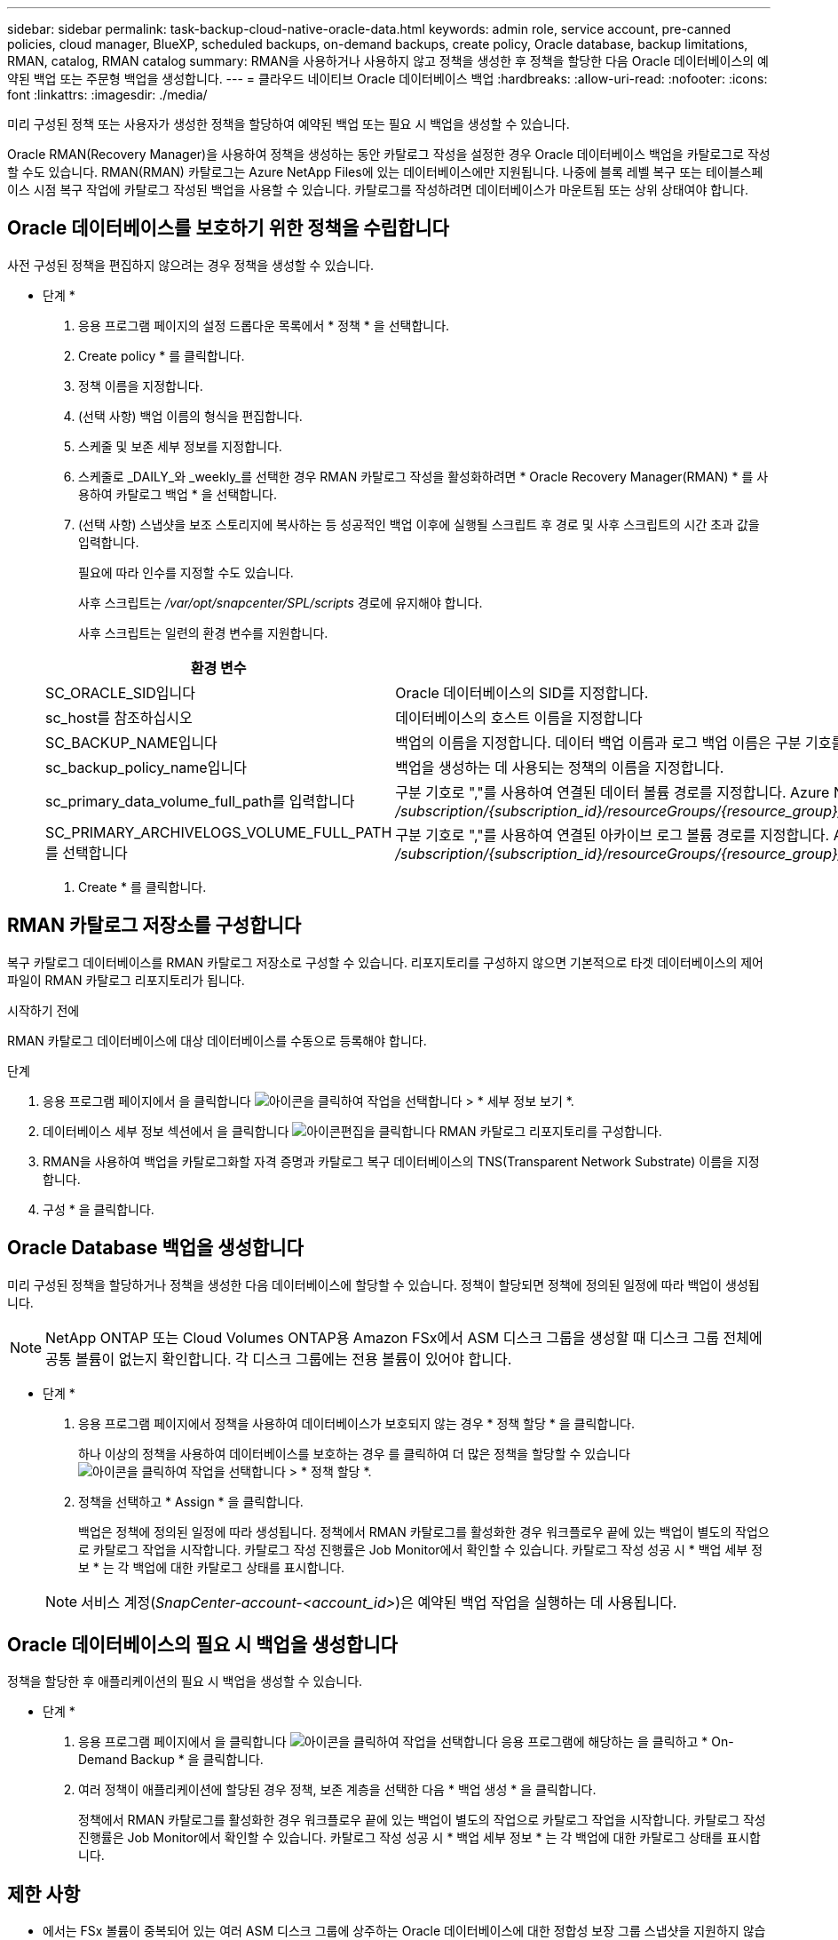 ---
sidebar: sidebar 
permalink: task-backup-cloud-native-oracle-data.html 
keywords: admin role, service account, pre-canned policies, cloud manager, BlueXP, scheduled backups, on-demand backups, create policy, Oracle database, backup limitations, RMAN, catalog, RMAN catalog 
summary: RMAN을 사용하거나 사용하지 않고 정책을 생성한 후 정책을 할당한 다음 Oracle 데이터베이스의 예약된 백업 또는 주문형 백업을 생성합니다. 
---
= 클라우드 네이티브 Oracle 데이터베이스 백업
:hardbreaks:
:allow-uri-read: 
:nofooter: 
:icons: font
:linkattrs: 
:imagesdir: ./media/


[role="lead"]
미리 구성된 정책 또는 사용자가 생성한 정책을 할당하여 예약된 백업 또는 필요 시 백업을 생성할 수 있습니다.

Oracle RMAN(Recovery Manager)을 사용하여 정책을 생성하는 동안 카탈로그 작성을 설정한 경우 Oracle 데이터베이스 백업을 카탈로그로 작성할 수도 있습니다. RMAN(RMAN) 카탈로그는 Azure NetApp Files에 있는 데이터베이스에만 지원됩니다. 나중에 블록 레벨 복구 또는 테이블스페이스 시점 복구 작업에 카탈로그 작성된 백업을 사용할 수 있습니다. 카탈로그를 작성하려면 데이터베이스가 마운트됨 또는 상위 상태여야 합니다.



== Oracle 데이터베이스를 보호하기 위한 정책을 수립합니다

사전 구성된 정책을 편집하지 않으려는 경우 정책을 생성할 수 있습니다.

* 단계 *

. 응용 프로그램 페이지의 설정 드롭다운 목록에서 * 정책 * 을 선택합니다.
. Create policy * 를 클릭합니다.
. 정책 이름을 지정합니다.
. (선택 사항) 백업 이름의 형식을 편집합니다.
. 스케줄 및 보존 세부 정보를 지정합니다.
. 스케줄로 _DAILY_와 _weekly_를 선택한 경우 RMAN 카탈로그 작성을 활성화하려면 * Oracle Recovery Manager(RMAN) * 를 사용하여 카탈로그 백업 * 을 선택합니다.
. (선택 사항) 스냅샷을 보조 스토리지에 복사하는 등 성공적인 백업 이후에 실행될 스크립트 후 경로 및 사후 스크립트의 시간 초과 값을 입력합니다.
+
필요에 따라 인수를 지정할 수도 있습니다.

+
사후 스크립트는 _/var/opt/snapcenter/SPL/scripts_ 경로에 유지해야 합니다.

+
사후 스크립트는 일련의 환경 변수를 지원합니다.

+
|===
| 환경 변수 | 설명 


 a| 
SC_ORACLE_SID입니다
 a| 
Oracle 데이터베이스의 SID를 지정합니다.



 a| 
sc_host를 참조하십시오
 a| 
데이터베이스의 호스트 이름을 지정합니다



 a| 
SC_BACKUP_NAME입니다
 a| 
백업의 이름을 지정합니다. 데이터 백업 이름과 로그 백업 이름은 구분 기호를 사용하여 연결됩니다.



 a| 
sc_backup_policy_name입니다
 a| 
백업을 생성하는 데 사용되는 정책의 이름을 지정합니다.



 a| 
sc_primary_data_volume_full_path를 입력합니다
 a| 
구분 기호로 ","를 사용하여 연결된 데이터 볼륨 경로를 지정합니다.
Azure NetApp Files 볼륨의 경우 "/"를 사용하여 정보가 연결됩니다.
_/subscription/{subscription_id}/resourceGroups/{resource_group}/providers/{provider}/netAppAccounts/{anfaccount}/capacity_pool}/volumes/{VolumeName}_



 a| 
SC_PRIMARY_ARCHIVELOGS_VOLUME_FULL_PATH를 선택합니다
 a| 
구분 기호로 ","를 사용하여 연결된 아카이브 로그 볼륨 경로를 지정합니다.
Azure NetApp Files 볼륨의 경우 "/"를 사용하여 연결된 정보
_/subscription/{subscription_id}/resourceGroups/{resource_group}/providers/{provider}/netAppAccounts/{anfaccount}/capacity_pool}/volumes/{VolumeName}_

|===
. Create * 를 클릭합니다.




== RMAN 카탈로그 저장소를 구성합니다

복구 카탈로그 데이터베이스를 RMAN 카탈로그 저장소로 구성할 수 있습니다. 리포지토리를 구성하지 않으면 기본적으로 타겟 데이터베이스의 제어 파일이 RMAN 카탈로그 리포지토리가 됩니다.

.시작하기 전에
RMAN 카탈로그 데이터베이스에 대상 데이터베이스를 수동으로 등록해야 합니다.

.단계
. 응용 프로그램 페이지에서 을 클릭합니다 image:icon-action.png["아이콘을 클릭하여 작업을 선택합니다"] > * 세부 정보 보기 *.
. 데이터베이스 세부 정보 섹션에서 을 클릭합니다 image:icon-edit-pen.png["아이콘편집을 클릭합니다"] RMAN 카탈로그 리포지토리를 구성합니다.
. RMAN을 사용하여 백업을 카탈로그화할 자격 증명과 카탈로그 복구 데이터베이스의 TNS(Transparent Network Substrate) 이름을 지정합니다.
. 구성 * 을 클릭합니다.




== Oracle Database 백업을 생성합니다

미리 구성된 정책을 할당하거나 정책을 생성한 다음 데이터베이스에 할당할 수 있습니다. 정책이 할당되면 정책에 정의된 일정에 따라 백업이 생성됩니다.


NOTE: NetApp ONTAP 또는 Cloud Volumes ONTAP용 Amazon FSx에서 ASM 디스크 그룹을 생성할 때 디스크 그룹 전체에 공통 볼륨이 없는지 확인합니다. 각 디스크 그룹에는 전용 볼륨이 있어야 합니다.

* 단계 *

. 응용 프로그램 페이지에서 정책을 사용하여 데이터베이스가 보호되지 않는 경우 * 정책 할당 * 을 클릭합니다.
+
하나 이상의 정책을 사용하여 데이터베이스를 보호하는 경우 를 클릭하여 더 많은 정책을 할당할 수 있습니다 image:icon-action.png["아이콘을 클릭하여 작업을 선택합니다"] > * 정책 할당 *.

. 정책을 선택하고 * Assign * 을 클릭합니다.
+
백업은 정책에 정의된 일정에 따라 생성됩니다. 정책에서 RMAN 카탈로그를 활성화한 경우 워크플로우 끝에 있는 백업이 별도의 작업으로 카탈로그 작업을 시작합니다. 카탈로그 작성 진행률은 Job Monitor에서 확인할 수 있습니다. 카탈로그 작성 성공 시 * 백업 세부 정보 * 는 각 백업에 대한 카탈로그 상태를 표시합니다.

+

NOTE: 서비스 계정(_SnapCenter-account-<account_id>_)은 예약된 백업 작업을 실행하는 데 사용됩니다.





== Oracle 데이터베이스의 필요 시 백업을 생성합니다

정책을 할당한 후 애플리케이션의 필요 시 백업을 생성할 수 있습니다.

* 단계 *

. 응용 프로그램 페이지에서 을 클릭합니다 image:icon-action.png["아이콘을 클릭하여 작업을 선택합니다"] 응용 프로그램에 해당하는 을 클릭하고 * On-Demand Backup * 을 클릭합니다.
. 여러 정책이 애플리케이션에 할당된 경우 정책, 보존 계층을 선택한 다음 * 백업 생성 * 을 클릭합니다.
+
정책에서 RMAN 카탈로그를 활성화한 경우 워크플로우 끝에 있는 백업이 별도의 작업으로 카탈로그 작업을 시작합니다. 카탈로그 작성 진행률은 Job Monitor에서 확인할 수 있습니다. 카탈로그 작성 성공 시 * 백업 세부 정보 * 는 각 백업에 대한 카탈로그 상태를 표시합니다.





== 제한 사항

* 에서는 FSx 볼륨이 중복되어 있는 여러 ASM 디스크 그룹에 상주하는 Oracle 데이터베이스에 대한 정합성 보장 그룹 스냅샷을 지원하지 않습니다
* Oracle 데이터베이스가 NetApp ONTAP 또는 Cloud Volumes ONTAP용 Amazon FSx에 있고 ASM에 구성되어 있는 경우 SVM 이름이 FSx 시스템 전체에서 고유한지 확인합니다. FSx 시스템 간에 SVM 이름이 동일한 경우 이러한 SVM에 상주하는 Oracle 데이터베이스 백업도 지원되지 않습니다.
* 큰 데이터베이스(250GB 이상)를 복원한 후 같은 데이터베이스에서 전체 온라인 백업을 수행하는 경우 다음 오류로 인해 작업이 실패할 수 있습니다.
`failed with status code 500, error {\"error\":{\"code\":\"app_internal_error\",\"message\":\"Failed to create snapshot. Reason: Snapshot operation not allowed due to clones backed by snapshots. Try again after sometime.`
+
이 문제를 해결하는 방법에 대한 자세한 내용은 다음을 참조하십시오. https://kb.netapp.com/Advice_and_Troubleshooting/Data_Storage_Software/ONTAP_OS/Snapshot_operation_not_allowed_due_to_clones_backed_by_snapshots["스냅샷이 백업한 클론으로 인해 스냅샷 작업이 허용되지 않습니다"].


